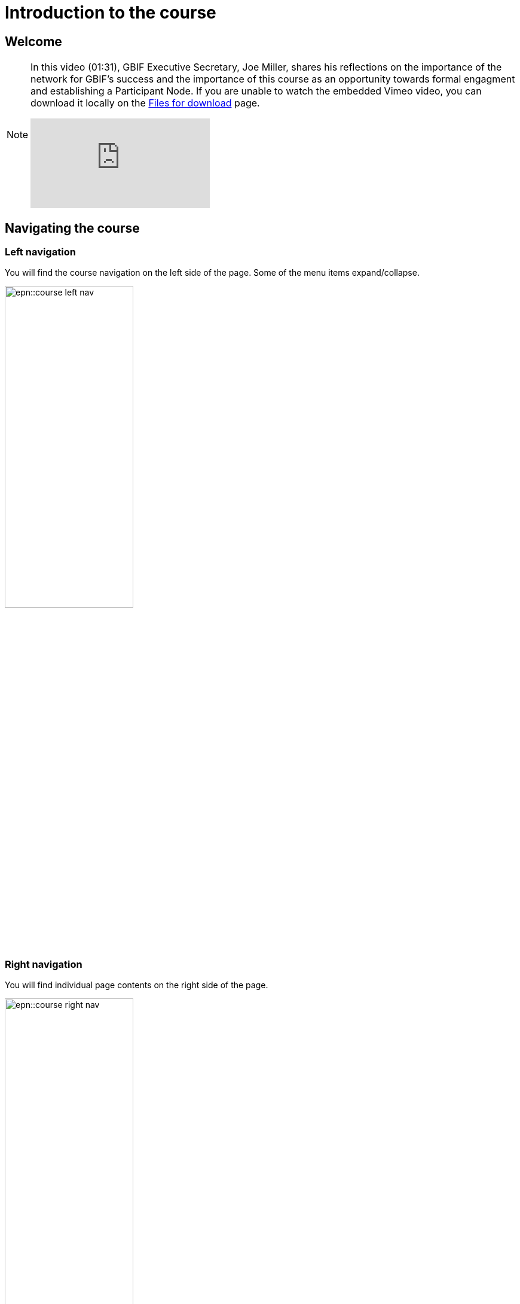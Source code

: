 = Introduction to the course

== Welcome

[NOTE.presentation]
====
In this video (01:31), GBIF Executive Secretary, Joe Miller, shares his reflections on the importance of the network for GBIF’s success and the importance of this course as an opportunity towards formal engagment and establishing a Participant Node.   
If you are unable to watch the embedded Vimeo video, you can download it locally on the xref:downloads.adoc[Files for download] page.

[.responsive-video]
video::891020728[vimeo]
====

== Navigating the course

=== Left navigation

You will find the course navigation on the left side of the page. Some of the menu items expand/collapse.

image::epn::course-left-nav.png[align=left,width=50%,height=50%]

&nbsp;

=== Right navigation

You will find individual page contents on the right side of the page.

image::epn::course-right-nav.png[align=left,width=50%,height=50%]

&nbsp;

=== Bottom navigation

At the bottom of each page you will find forward and back buttons to move you through the content.

image::epn::course-bottom-nav.png[]

&nbsp;

=== Action icons

The course is comprised of modules. Each modules contains a series of actions for you to complete. This may include reading assignments, videos to watch, notes to take, and exercises to complete.

Look for the following icons indicating you need to take action:

[NOTE.documentation]
Reading assignments

[NOTE.presentation]
Watch a video

[NOTE.quiz]
Check your understanding

[NOTE.activity]
Complete an activity or exercise

[NOTE.forum]
Discuss with your peers

